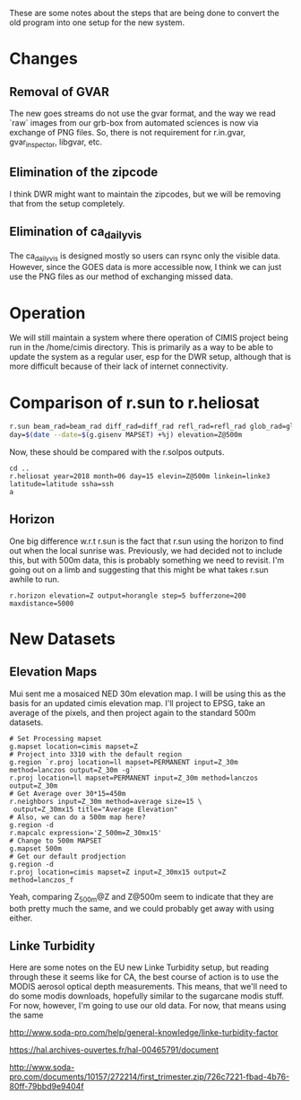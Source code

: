 These are some notes about the steps that are being done to convert the old
program into one setup for the new system.

* Changes

** Removal of GVAR

The new goes streams do not use the gvar format, and the way we read `raw`
images from our grb-box from automated sciences is now via exchange of PNG
files. So, there is not requirement for r.in.gvar, gvar_inspector, libgvar, etc.

** Elimination of the zipcode

I think DWR might want to maintain the zipcodes, but we will be removing that
from the setup completely.

** Elimination of ca_daily_vis

The ca_daily_vis is designed mostly so users can rsync only the visible data.
However, since the GOES data is more accessible now, I think we can just use the
PNG files as our method of exchanging missed data.


* Operation

We will still maintain a system where there operation of CIMIS project being run
in the /home/cimis directory.  This is primarily as a way to be able to update
the system as a regular user, esp for the DWR setup, although that is more
difficult because of their lack of internet connectivity.


* Comparison of r.sun to r.heliosat

#+BEGIN_SRC bash
r.sun beam_rad=beam_rad diff_rad=diff_rad refl_rad=refl_rad glob_rad=glob_rad \
day=$(date --date=$(g.gisenv MAPSET) +%j) elevation=Z@500m
#+END_SRC

Now, these should be compared with the r.solpos outputs.

#+BEGIN_SRC
cd ..
r.heliosat year=2018 month=06 day=15 elevin=Z@500m linkein=linke3 latitude=latitude ssha=ssh
a
#+END_SRC

** Horizon
One big difference w.r.t r.sun is the fact that r.sun using the horizon to find out when the local sunrise was.
Previously, we had decided not to include this, but with 500m data, this is probably something we need to revisit.
I'm going out on a limb and suggesting that this might be what takes r.sun awhile to run.

#+BEGIN_SRC
r.horizon elevation=Z output=horangle step=5 bufferzone=200 maxdistance=5000
#+END_SRC

* New Datasets

** Elevation Maps

Mui sent me a mosaiced NED 30m elevation map.  I will be using this
as the basis for an updated cimis elevation map.  I'll project to
EPSG, take an average of the pixels, and then project again to the
standard 500m datasets.

#+BEGIN_SRC
# Set Processing mapset
g.mapset location=cimis mapset=Z
# Project into 3310 with the default region
g.region `r.proj location=ll mapset=PERMANENT input=Z_30m method=lanczos output=Z_30m -g`
r.proj location=ll mapset=PERMANENT input=Z_30m method=lanczos output=Z_30m
# Get Average over 30*15=450m
r.neighbors input=Z_30m method=average size=15 \
 output=Z_30mx15 title="Average Elevation"
# Also, we can do a 500m map here?
g.region -d
r.mapcalc expression='Z_500m=Z_30mx15'
# Change to 500m MAPSET
g.mapset 500m
# Get our default prodjection
g.region -d
r.proj location=cimis mapset=Z input=Z_30mx15 output=Z method=lanczos_f
#+END_SRC

Yeah, comparing Z_500m@Z and Z@500m seem to indicate that they are both pretty
much the same, and we could probably get away with using either.




** Linke Turbidity

Here are some notes on the EU new Linke Turbidity setup, but reading through these it seems like for CA, the best
course of action is to use the MODIS aerosol optical depth measurements.  This means, that we'll need to do some
modis downloads, hopefully similar to the sugarcane modis stuff.  For now, however, I'm going to use our old data.
For now, that means using the same

http://www.soda-pro.com/help/general-knowledge/linke-turbidity-factor

https://hal.archives-ouvertes.fr/hal-00465791/document

http://www.soda-pro.com/documents/10157/272214/first_trimester.zip/726c7221-fbad-4b76-80ff-79bbd9e9404f
